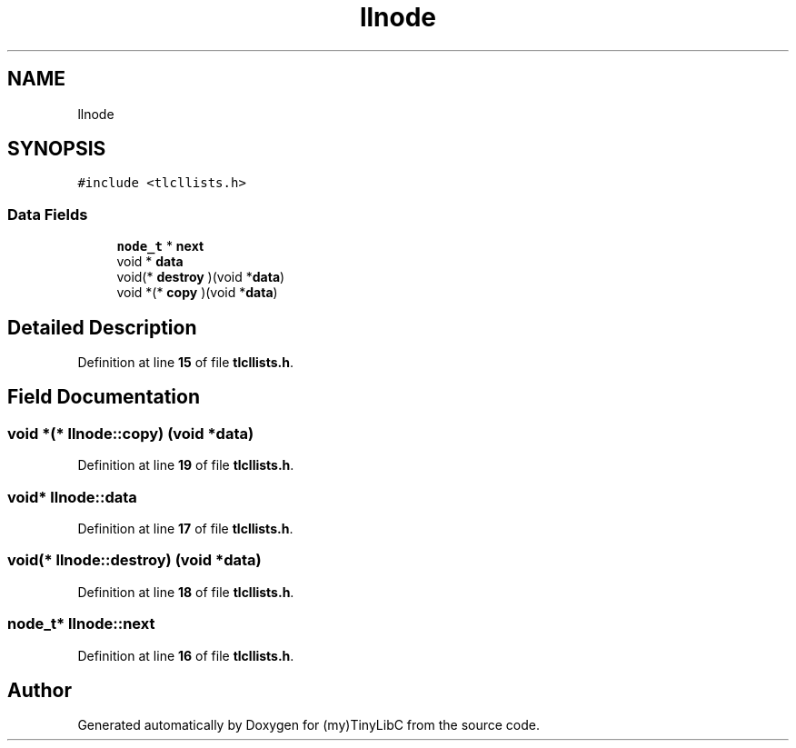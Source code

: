.TH "llnode" 3 "Fri Jul 22 2022" "Version 0.0.1" "(my)TinyLibC" \" -*- nroff -*-
.ad l
.nh
.SH NAME
llnode
.SH SYNOPSIS
.br
.PP
.PP
\fC#include <tlcllists\&.h>\fP
.SS "Data Fields"

.in +1c
.ti -1c
.RI "\fBnode_t\fP * \fBnext\fP"
.br
.ti -1c
.RI "void * \fBdata\fP"
.br
.ti -1c
.RI "void(* \fBdestroy\fP )(void *\fBdata\fP)"
.br
.ti -1c
.RI "void *(* \fBcopy\fP )(void *\fBdata\fP)"
.br
.in -1c
.SH "Detailed Description"
.PP 
Definition at line \fB15\fP of file \fBtlcllists\&.h\fP\&.
.SH "Field Documentation"
.PP 
.SS "void *(* llnode::copy) (void *\fBdata\fP)"

.PP
Definition at line \fB19\fP of file \fBtlcllists\&.h\fP\&.
.SS "void* llnode::data"

.PP
Definition at line \fB17\fP of file \fBtlcllists\&.h\fP\&.
.SS "void(* llnode::destroy) (void *\fBdata\fP)"

.PP
Definition at line \fB18\fP of file \fBtlcllists\&.h\fP\&.
.SS "\fBnode_t\fP* llnode::next"

.PP
Definition at line \fB16\fP of file \fBtlcllists\&.h\fP\&.

.SH "Author"
.PP 
Generated automatically by Doxygen for (my)TinyLibC from the source code\&.

